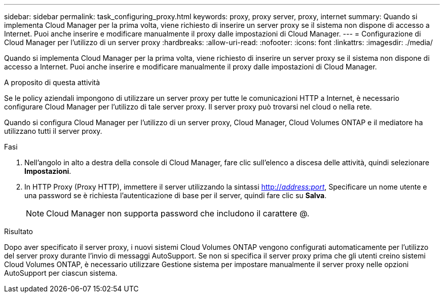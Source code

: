 ---
sidebar: sidebar 
permalink: task_configuring_proxy.html 
keywords: proxy, proxy server, proxy, internet 
summary: Quando si implementa Cloud Manager per la prima volta, viene richiesto di inserire un server proxy se il sistema non dispone di accesso a Internet. Puoi anche inserire e modificare manualmente il proxy dalle impostazioni di Cloud Manager. 
---
= Configurazione di Cloud Manager per l'utilizzo di un server proxy
:hardbreaks:
:allow-uri-read: 
:nofooter: 
:icons: font
:linkattrs: 
:imagesdir: ./media/


[role="lead"]
Quando si implementa Cloud Manager per la prima volta, viene richiesto di inserire un server proxy se il sistema non dispone di accesso a Internet. Puoi anche inserire e modificare manualmente il proxy dalle impostazioni di Cloud Manager.

.A proposito di questa attività
Se le policy aziendali impongono di utilizzare un server proxy per tutte le comunicazioni HTTP a Internet, è necessario configurare Cloud Manager per l'utilizzo di tale server proxy. Il server proxy può trovarsi nel cloud o nella rete.

Quando si configura Cloud Manager per l'utilizzo di un server proxy, Cloud Manager, Cloud Volumes ONTAP e il mediatore ha utilizzano tutti il server proxy.

.Fasi
. Nell'angolo in alto a destra della console di Cloud Manager, fare clic sull'elenco a discesa delle attività, quindi selezionare *Impostazioni*.
. In HTTP Proxy (Proxy HTTP), immettere il server utilizzando la sintassi http://_address:port_[], Specificare un nome utente e una password se è richiesta l'autenticazione di base per il server, quindi fare clic su *Salva*.
+

NOTE: Cloud Manager non supporta password che includono il carattere @.



.Risultato
Dopo aver specificato il server proxy, i nuovi sistemi Cloud Volumes ONTAP vengono configurati automaticamente per l'utilizzo del server proxy durante l'invio di messaggi AutoSupport. Se non si specifica il server proxy prima che gli utenti creino sistemi Cloud Volumes ONTAP, è necessario utilizzare Gestione sistema per impostare manualmente il server proxy nelle opzioni AutoSupport per ciascun sistema.

